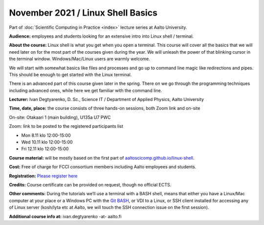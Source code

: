 ==================================
November 2021 / Linux Shell Basics
==================================

Part of :doc:`Scientific Computing in Practice <index>` lecture series at Aalto University.

**Audience:** employees and students looking for an extensive intro into Linux shell / terminal.

**About the course:** Linux shell is what you get when you open a terminal. This course will cover all the basics that we will need later on for the most part of the courses given during the year. We will unleash the power of that blinking cursor in the terminal window. Windows/Mac/Linux users are warmly welcome.

We will start with somewhat basics like files and processes and go up to command line magic like redirections and pipes. This should be enough to get started with the Linux terminal.

There is an advanced part of this course given later in the spring. There on we go through the programming techniques including advanced ones, while here we get familiar with the command line.

**Lecturer:** Ivan Degtyarenko, D. Sc., Science IT / Department of Applied Physics, Aalto University

**Time, date, place:** the course consists of three hands-on sessions, both Zoom link and on-site

On-site: Otakaari 1 (main building), U135a U7 PWC

Zoom: link to be posted to the registered participants list

- Mon 8.11 klo 12:00-15:00
- Wed 10.11 klo 12:00-15:00
- Fri 12.11 klo 12:00-15:00

**Course material:** will be mostly based on the first part of `aaltoscicomp.github.io/linux-shell <https://aaltoscicomp.github.io/linux-shell/>`__.

**Cost:** Free of charge for FCCI consortium members including Aalto employees and students.

**Registration:** `Please register here <https://forms.gle/EmoGVMHB7hYCcHRR8>`__

**Credits:** Course certificate can be provided on request, though no official ECTS.

**Other comments:** During the tutorials we’ll use a terminal with a BASH shell, means that either you have a Linux/Mac computer at your place or a Windows PC with the `Git BASH <https://gitforwindows.org/>`__, or VDI to a Linux, or SSH client installed for accessing any of Linux server (kosh/lyta etc at Aalto, we will touch the SSH connection issue on the first session).

**Additional course info at:** ivan.degtyarenko -at- aalto.fi
